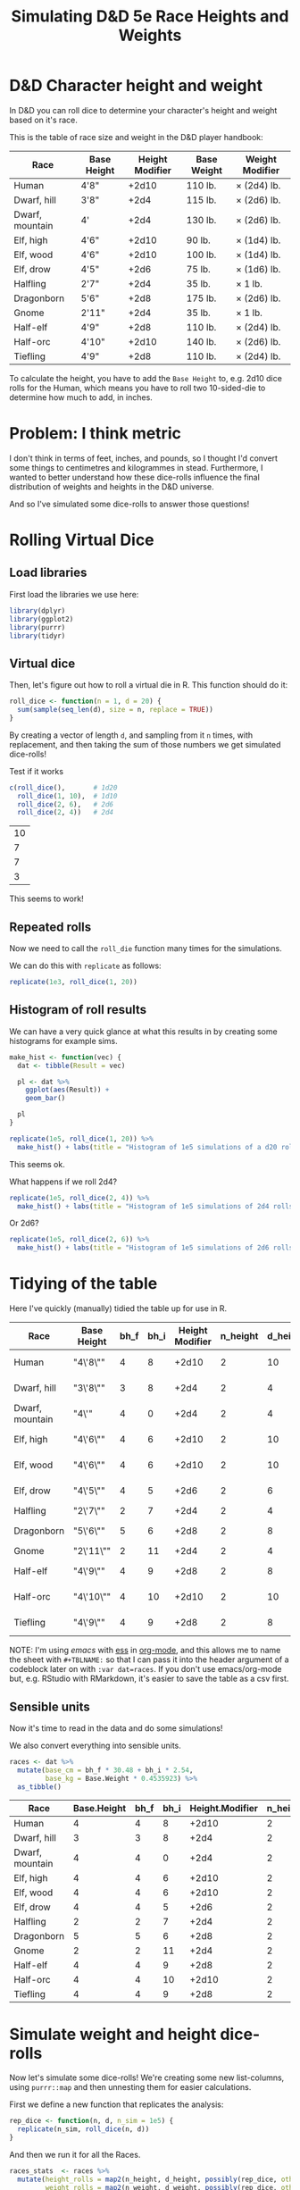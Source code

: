 #+TITLE: Simulating D&D 5e Race Heights and Weights
#+OPTIONS: ^:{}

* D&D Character height and weight
In D&D you can roll dice to determine your character's height and weight based
on it's race.

This is the table of race size and weight in the D&D player handbook:

| Race            | Base Height | Height Modifier | Base Weight | Weight Modifier |
|-----------------+-------------+-----------------+-------------+-----------------|
| Human           | 4'8"        |           +2d10 | 110 lb.     | × (2d4) lb.     |
| Dwarf, hill     | 3'8"        |            +2d4 | 115 lb.     | × (2d6) lb.     |
| Dwarf, mountain | 4'          |            +2d4 | 130 lb.     | × (2d6) lb.     |
| Elf, high       | 4'6"        |           +2d10 | 90 lb.      | × (1d4) lb.     |
| Elf, wood       | 4'6"        |           +2d10 | 100 lb.     | × (1d4) lb.     |
| Elf, drow       | 4'5"        |            +2d6 | 75 lb.      | × (1d6) lb.     |
| Halfling        | 2'7"        |            +2d4 | 35 lb.      | × 1 lb.         |
| Dragonborn      | 5'6"        |            +2d8 | 175 lb.     | × (2d6) lb.     |
| Gnome           | 2'11"       |            +2d4 | 35 lb.      | × 1 lb.         |
| Half-elf        | 4'9"        |            +2d8 | 110 lb.     | × (2d4) lb.     |
| Half-orc        | 4'10"       |           +2d10 | 140 lb.     | × (2d6) lb.     |
| Tiefling        | 4'9"        |            +2d8 | 110 lb.     | × (2d4) lb.     |

To calculate the height, you have to add the ~Base Height~ to, e.g. 2d10 dice
rolls for the Human, which means you have to roll two 10-sided-die to determine
how much to add, in inches.

* Problem: I think metric
I don't think in terms of feet, inches, and pounds, so I thought I'd convert
some things to centimetres and kilogrammes in stead. Furthermore, I wanted to
better understand how these dice-rolls influence the final distribution of
weights and heights in the D&D universe.

And so I've simulated some dice-rolls to answer those questions!

* Rolling Virtual Dice
** Load libraries
# this is so that we work in an R session in emacs with ess
#+PROPERTY: header-args:R  :session *R*

First load the libraries we use here:
#+begin_src R :results none
  library(dplyr)
  library(ggplot2)
  library(purrr)
  library(tidyr)
#+end_src

** Virtual dice
Then, let's figure out how to roll a virtual die in R. This function should do it:

#+begin_src R
  roll_dice <- function(n = 1, d = 20) {
    sum(sample(seq_len(d), size = n, replace = TRUE))
  }
#+end_src

#+RESULTS:

By creating a vector of length ~d~, and sampling from it ~n~ times, with
replacement, and then taking the sum of those numbers we get simulated
dice-rolls!

Test if it works
#+begin_src R
    c(roll_dice(),       # 1d20
      roll_dice(1, 10),  # 1d10
      roll_dice(2, 6),   # 2d6
      roll_dice(2, 4))   # 2d4
#+end_src

#+RESULTS:

| 10 |
|  7 |
|  7 |
|  3 |

This seems to work!

** Repeated rolls
Now we need to call the ~roll_die~ function many times for the simulations.

We can do this with ~replicate~ as follows:

#+begin_src R :results none
  replicate(1e3, roll_dice(1, 20))
#+end_src

** Histogram of roll results
We can have a very quick glance at what this results in by creating some
histograms for example sims.

#+begin_src R
  make_hist <- function(vec) {
    dat <- tibble(Result = vec)

    pl <- dat %>%
      ggplot(aes(Result)) +
      geom_bar()

    pl
  }
#+end_src

#+RESULTS:

#+begin_src R :results graphics file :file 1d20hist.png :height 300
  replicate(1e5, roll_dice(1, 20)) %>%
    make_hist() + labs(title = "Histogram of 1e5 simulations of a d20 roll")
#+end_src

#+RESULTS:

[[file:1d20hist.png]]

This seems ok.

What happens if we roll 2d4?
#+begin_src R :results graphics file :file 2d4hist.png :height 300
  replicate(1e5, roll_dice(2, 4)) %>%
    make_hist() + labs(title = "Histogram of 1e5 simulations of 2d4 rolls")
#+end_src

#+RESULTS:

[[file:2d4hist.png]]

Or 2d6?
#+begin_src R :results graphics file :file 2d6hist.png :height 300
  replicate(1e5, roll_dice(2, 6)) %>%
    make_hist() + labs(title = "Histogram of 1e5 simulations of 2d6 rolls")
#+end_src

#+RESULTS:

[[file:2d6hist.png]]

* Tidying of the table
Here I've quickly (manually) tidied the table up for use in R.

#+TBLNAME: races
| Race            | Base Height | bh_f | bh_i | Height Modifier | n_height | d_height | Base Weight | Weight Modifier | n_weight | d_weight |
|-----------------+-------------+------+------+-----------------+----------+----------+-------------+-----------------+----------+----------|
| Human           | "4\'8\""    |    4 |    8 |           +2d10 |        2 |       10 |         110 | ×(2d4) lb.      |        2 |        4 |
| Dwarf, hill     | "3\'8\""    |    3 |    8 |            +2d4 |        2 |        4 |         115 | ×(2d6) lb.      |        2 |        6 |
| Dwarf, mountain | "4\'"       |    4 |    0 |            +2d4 |        2 |        4 |         130 | ×(2d6) lb.      |        2 |        6 |
| Elf,  high      | "4\'6\""    |    4 |    6 |           +2d10 |        2 |       10 |          90 | ×(1d4) lb.      |        1 |        4 |
| Elf, wood       | "4\'6\""    |    4 |    6 |           +2d10 |        2 |       10 |         100 | ×(1d4) lb.      |        1 |        4 |
| Elf,  drow      | "4\'5\""    |    4 |    5 |            +2d6 |        2 |        6 |          75 | ×(1d6) lb.      |        1 |        6 |
| Halfling        | "2\'7\""    |    2 |    7 |            +2d4 |        2 |        4 |          35 | ×1 lb.          |          |          |
| Dragonborn      | "5\'6\""    |    5 |    6 |            +2d8 |        2 |        8 |         175 | ×(2d6) lb.      |        2 |        6 |
| Gnome           | "2\'11\""   |    2 |   11 |            +2d4 |        2 |        4 |          35 | ×1 lb.          |          |          |
| Half-elf        | "4\'9\""    |    4 |    9 |            +2d8 |        2 |        8 |         110 | ×(2d4) lb.      |        2 |        4 |
| Half-orc        | "4\'10\""   |    4 |   10 |           +2d10 |        2 |       10 |         140 | ×(2d6) lb.      |        2 |        6 |
| Tiefling        | "4\'9\""    |    4 |    9 |            +2d8 |        2 |        8 |         110 | ×(2d4) lb.      |        2 |        4 |

NOTE: I'm using [[emacs'][emacs]] with [[https://ess.r-project.org/][ess]] in [[https://orgmode.org/][org-mode]], and this allows me to name the
sheet with ~#+TBLNAME:~ so that I can pass it into the header argument of a
codeblock later on with ~:var dat=races~. If you don't use emacs/org-mode but,
e.g. RStudio with RMarkdown, it's easier to save the table as a csv first.

** Sensible units
Now it's time to read in the data and do some simulations!

We also convert everything into sensible units.

#+begin_src R :var dat=races :colnames yes
  races <- dat %>%
    mutate(base_cm = bh_f * 30.48 + bh_i * 2.54,
           base_kg = Base.Weight * 0.4535923) %>%
    as_tibble()
#+end_src

| Race            | Base.Height | bh_f | bh_i | Height.Modifier | n_height | d_height | Base.Weight | Weight.Modifier | n_weight | d_weight | base_cm |    base_kg |
|-----------------+-------------+------+------+-----------------+----------+----------+-------------+-----------------+----------+----------+---------+------------|
| Human           |           4 |    4 |    8 |           +2d10 |        2 |       10 |         110 | ×(2d4) lb.      |        2 |        4 |  142.24 |  49.895153 |
| Dwarf, hill     |           3 |    3 |    8 |            +2d4 |        2 |        4 |         115 | ×(2d6) lb.      |        2 |        6 |  111.76 | 52.1631145 |
| Dwarf, mountain |           4 |    4 |    0 |            +2d4 |        2 |        4 |         130 | ×(2d6) lb.      |        2 |        6 |  121.92 |  58.966999 |
| Elf,  high      |           4 |    4 |    6 |           +2d10 |        2 |       10 |          90 | ×(1d4) lb.      |        1 |        4 |  137.16 |  40.823307 |
| Elf, wood       |           4 |    4 |    6 |           +2d10 |        2 |       10 |         100 | ×(1d4) lb.      |        1 |        4 |  137.16 |   45.35923 |
| Elf,  drow      |           4 |    4 |    5 |            +2d6 |        2 |        6 |          75 | ×(1d6) lb.      |        1 |        6 |  134.62 | 34.0194225 |
| Halfling        |           2 |    2 |    7 |            +2d4 |        2 |        4 |          35 | ×1 lb.          |      nil |      nil |   78.74 | 15.8757305 |
| Dragonborn      |           5 |    5 |    6 |            +2d8 |        2 |        8 |         175 | ×(2d6) lb.      |        2 |        6 |  167.64 | 79.3786525 |
| Gnome           |           2 |    2 |   11 |            +2d4 |        2 |        4 |          35 | ×1 lb.          |      nil |      nil |    88.9 | 15.8757305 |
| Half-elf        |           4 |    4 |    9 |            +2d8 |        2 |        8 |         110 | ×(2d4) lb.      |        2 |        4 |  144.78 |  49.895153 |
| Half-orc        |           4 |    4 |   10 |           +2d10 |        2 |       10 |         140 | ×(2d6) lb.      |        2 |        6 |  147.32 |  63.502922 |
| Tiefling        |           4 |    4 |    9 |            +2d8 |        2 |        8 |         110 | ×(2d4) lb.      |        2 |        4 |  144.78 |  49.895153 |

* Simulate weight and height dice-rolls
Now let's simulate some dice-rolls! We're creating some new list-columns, using
~purrr::map~ and then unnesting them for easier calculations.

First we define a new function that replicates the analysis:
#+begin_src R
  rep_dice <- function(n, d, n_sim = 1e5) {
    replicate(n_sim, roll_dice(n, d))
  }
#+end_src

#+RESULTS:

And then we run it for all the Races.

#+begin_src R
  races_stats  <- races %>%
    mutate(height_rolls = map2(n_height, d_height, possibly(rep_dice, otherwise = 1)),
           weight_rolls = map2(n_weight, d_weight, possibly(rep_dice, otherwise = 1))) %>%
    unnest(cols = c(height_rolls, weight_rolls)) %>%
    mutate(height = base_cm + height_rolls * 2.54,  # convert roll from inches to cm
           weight = base_kg + height_rolls * weight_rolls * 0.4535923)  # convert rolls from lbs to kg
#+end_src

#+RESULTS:

Note the ~tidyr::possibly~ here, which allows me to ignore the weight rolls for
the Halfling and Gnome and instead set their value to 1.

* Averages
Then we calculate median height and weight and append them back to the original data.

We also convert Race to a factor, which is sorted by the average height.

#+begin_src R :colnames yes
  races_sum <- races_stats %>%
    group_by(Race) %>%
    summarize(height_med = median(height),
              weight_med = median(weight)) %>%
    left_join(races, by = "Race") %>%
    arrange(height_med) %>%
    mutate(Race = factor(Race, levels = Race),
           lab_kg = paste0(Height.Modifier, Weight.Modifier))
#+end_src

#+RESULTS:

| Race            | height_med |  weight_med | Base.Height | bh_f | bh_i | Height.Modifier | n_height | d_height | Base.Weight | Weight.Modifier | n_weight | d_weight | base_cm |    base_kg | lab_kg          |
|-----------------+------------+-------------+-------------+------+------+-----------------+----------+----------+-------------+-----------------+----------+----------+---------+------------+-----------------|
| Halfling        |      91.44 |   18.143692 |           2 |    2 |    7 |            +2d4 |        2 |        4 |          35 | ×1 lb.          |      nil |      nil |   78.74 | 15.8757305 | +2d4×1 lb.      |
| Gnome           |      101.6 |   18.143692 |           2 |    2 |   11 |            +2d4 |        2 |        4 |          35 | ×1 lb.          |      nil |      nil |    88.9 | 15.8757305 | +2d4×1 lb.      |
| Dwarf, hill     |     124.46 |  66.6780681 |           3 |    3 |    8 |            +2d4 |        2 |        4 |         115 | ×(2d6) lb.      |        2 |        6 |  111.76 | 52.1631145 | +2d4×(2d6) lb.  |
| Dwarf, mountain |     134.62 |  73.9355449 |           4 |    4 |    0 |            +2d4 |        2 |        4 |         130 | ×(2d6) lb.      |        2 |        6 |  121.92 |  58.966999 | +2d4×(2d6) lb.  |
| Elf,  drow      |      152.4 |  43.5448608 |           4 |    4 |    5 |            +2d6 |        2 |        6 |          75 | ×(1d6) lb.      |        1 |        6 |  134.62 | 34.0194225 | +2d6×(1d6) lb.  |
| Elf,  high      |      165.1 |  51.7095222 |           4 |    4 |    6 |           +2d10 |        2 |       10 |          90 | ×(1d4) lb.      |        1 |        4 |  137.16 |  40.823307 | +2d10×(1d4) lb. |
| Elf, wood       |      165.1 |  56.2454452 |           4 |    4 |    6 |           +2d10 |        2 |       10 |         100 | ×(1d4) lb.      |        1 |        4 |  137.16 |   45.35923 | +2d10×(1d4) lb. |
| Half-elf        |     167.64 |  68.9460296 |           4 |    4 |    9 |            +2d8 |        2 |        8 |         110 | ×(2d4) lb.      |        2 |        4 |  144.78 |  49.895153 | +2d8×(2d4) lb.  |
| Tiefling        |     167.64 |  68.9460296 |           4 |    4 |    9 |            +2d8 |        2 |        8 |         110 | ×(2d4) lb.      |        2 |        4 |  144.78 |  49.895153 | +2d8×(2d4) lb.  |
| Human           |     170.18 |  73.4819526 |           4 |    4 |    8 |           +2d10 |        2 |       10 |         110 | ×(2d4) lb.      |        2 |        4 |  142.24 |  49.895153 | +2d10×(2d4) lb. |
| Half-orc        |     175.26 |  96.1615676 |           4 |    4 |   10 |           +2d10 |        2 |       10 |         140 | ×(2d6) lb.      |        2 |        6 |  147.32 |  63.502922 | +2d10×(2d6) lb. |
| Dragonborn      |      190.5 | 106.5941905 |           5 |    5 |    6 |            +2d8 |        2 |        8 |         175 | ×(2d6) lb.      |        2 |        6 |  167.64 | 79.3786525 | +2d8×(2d6) lb.  |

* Plot of Heights
Great! Now let's create a plot of the average height by race, with a violin
plot to illustrate the distribution.

I further annotate the plot with base height points and which modifier was used
to get the distribution of heights.

#+begin_src R :results graphics file :file raceheights.png :width 600
  pl_h <- races_sum %>%
    ggplot(aes(x = Race, y = height_med)) +
    geom_bar(stat="identity", alpha = .5) +
    geom_violin(aes(y = height), bw = 2.54, scale= "width", colour = NA, fill = "cornflowerblue", alpha = .8, data = races_stats) +
    geom_text(aes(y = base_cm + 2, hjust = 0, label = paste0(Height.Modifier, "'")), angle = 90) +
    geom_point(aes(y = base_cm)) +
    ylim(c(0, NA)) +
    labs(y = "Height (cm)") # +
    ## coord_flip()
  pl_h
#+end_src

#+RESULTS:

[[file:raceheights.png]]

Notice the ~bw~ argument to ~geom_violin~: this is used to adjust the smoothing
kernel a bit. I've used the value to convert my units in cm back to inches,
because with lower values we get artificial jittering.

* Plot of Weights
Now we do the same for weight:
#+begin_src R :results graphics file :file raceweights.png :width 600
  pl_w <- races_sum %>%
    ggplot(aes(x = Race, y = weight_med)) +
    geom_bar(stat="identity", alpha = .5) +
    geom_violin(aes(y = weight), bw = 1 / 0.4535923, scale= "width", colour = NA, fill = "cornflowerblue", alpha = .8, data = races_stats) +
    geom_point(aes(y = base_kg)) +
    geom_text(aes(y = base_kg, label = lab_kg), hjust = -.05, angle = 90) +
    ylim(c(0, NA)) +
    labs(y = "Weight (kg)") # +
  pl_w
#+end_src

#+RESULTS:

[[file:raceweights.png]]

(Again, we set ~bw~ to the value to convert kg to lbs.)

* Combined Plot
To ultimately combine the two into one figure using ~patchwork~.

#+begin_src R :results graphics file :file races_stats.png :width 600 :height 600
  library(patchwork)
  pl <- (pl_h + labs(title = "D&D 5e Race size and weight distributions based on rolls") &
         theme(axis.title.x = element_blank(),
               axis.text.x = element_blank(),
               axis.ticks.x = element_blank())) /
    (pl_w & theme(axis.text.x = element_text(size = 10, angle = 30, hjust = 1, face = "bold")))
  pl
#+end_src

#+RESULTS:

[[file:races_stats.png]]

* Body Mass Index
Okay now for some more mental picturing, let's calculate the average BMI for
these races. BMI is a troublesome indicator for humans alone already, and will
certainly be wrong for the heavy-boned dwarfs, but it's nice to give us a
little bit more of a mental picture.

I found these BMI categories [[https://en.wikipedia.org/wiki/Body_mass_index#Categories][on the WikiPedia article on BMI]].

#+TBLNAME: bmi
| category                              | from |   to |
|---------------------------------------+------+------|
| Very severely underweight             |      |   15 |
| Severely underweight                  |   15 |   16 |
| Underweight                           |   16 | 18.5 |
| Normal (healthy weight)               | 18.5 |   25 |
| Overweight                            |   25 |   30 |
| Obese Class I (Moderately obese)      |   30 |   35 |
| Obese Class II (Severely obese)       |   35 |   40 |
| Obese Class III (Very severely obese) |   40 |      |

#+begin_src R :var categories=bmi :results graphics file :file races_bmi.png :width 600
  # clean up the categories
  cat <- categories %>%
    mutate(from = ifelse(is.na(from), -Inf, from),
           to = ifelse(is.na(to), Inf, to),
           category = factor(category, levels = rev(category), ordered = TRUE))

  # calculate average bmi
  bmi_avg <- races_sum %>% mutate(bmi = weight_med / (height_med/100)^2)

  # calculate all bmi's
  bmi <- races_stats %>%
    mutate(bmi = weight / (height / 100)^2)

  # plot them
  bmi_avg %>%
    ggplot(aes(x = Race, y = bmi)) +
    # annotate the categories
    geom_point() + # It looks like this is necessary to keep the factor levels in
                   # the right order
    geom_rect(aes(xmin = -Inf, xmax = Inf,
                  ymin = from,
                  ymax = to,
                  fill = category),
              inherit.aes = FALSE, data = cat) +
    scale_fill_brewer(palette = "RdBu") +
    geom_violin(data = bmi, bw = .8, fill = "gray", draw_quantiles = c(.25, .5, .75)) +
    labs(fill = "BMI category\nif they would have been human", y = "BMI (kg /"~m^2*")") +
    geom_point() +
    theme(axis.text.x = element_text(angle = 30, hjust = 1, face = "bold"))
#+end_src

#+RESULTS:

[[file:races_bmi.png]]

So most dwarves are, according to the human BMI, very severely obese 😉.

And that's it! A quick dive into some simulations with R! Any feedback on how
to improve this workflow is welcome.
* Other Dice roll simulations
** Rolling With Advantage
In D&D-land you sometimes get to roll with advantage. This means that you roll
a d20 twice, and take the higher of the two. I also wanted to study what
happens when we do that, so we add a new function!

#+begin_src R
  roll_with_advantage <- function(d = 20) {
    max(sample(seq_len(d), size = 2, replace = TRUE))
  }
#+end_src

#+RESULTS:

#+begin_src R :results graphics file :file d20_advantage.png :height 300
  replicate(1e5, roll_with_advantage(20)) %>%
    make_hist() + labs(title = "Histogram of 1e5 simulations of d20 rolls with advantage")
#+end_src

#+RESULTS:

[[file:d20_advantage.png]]

** Rolling With Disadvantage
When you're particularly unskilled at something, your DM may ask you to roll
with disadvantage. This means: roll 2d20 and take the lower.

#+begin_src R
  roll_with_disadvantage <- function(d = 20) {
    min(sample(seq_len(d), size = 2, replace = TRUE))
  }
#+end_src

#+begin_src R :results graphics file :file d20_disadvantage.png :height 300
  replicate(1e5, roll_with_disadvantage(20)) %>%
    make_hist() + labs(title = "Histogram of 1e5 simulations of d20 rolls with disadvantage")
#+end_src

#+RESULTS:

[[file:d20_disadvantage.png]]

** Rolling for Stats
Some DM's let you roll for stats. The common way of doing so is by rolling 4d6
and dropping the lower. Then repeating this 6 times.

When I did this the first time, I got some pretty high rolls and I wondered
what the odds are. So again, time to simulate!
#+begin_src R :results graphics file :file stat_rolls.png :height 300
  stat_roll <- function() {
    # roll 4d6, drop the lowest
    rolls <- sample(1:6, 4, replace = TRUE)
    # use the highest two values only
    sum(sort(rolls)[-1])
  }

 replicate(1e5, stat_roll()) %>%
  make_hist() + labs(title = "Rolling for stats using the roll 4d6 drop lowest method")
#+end_src

#+RESULTS:
[[file:stat_rolls.png]]
